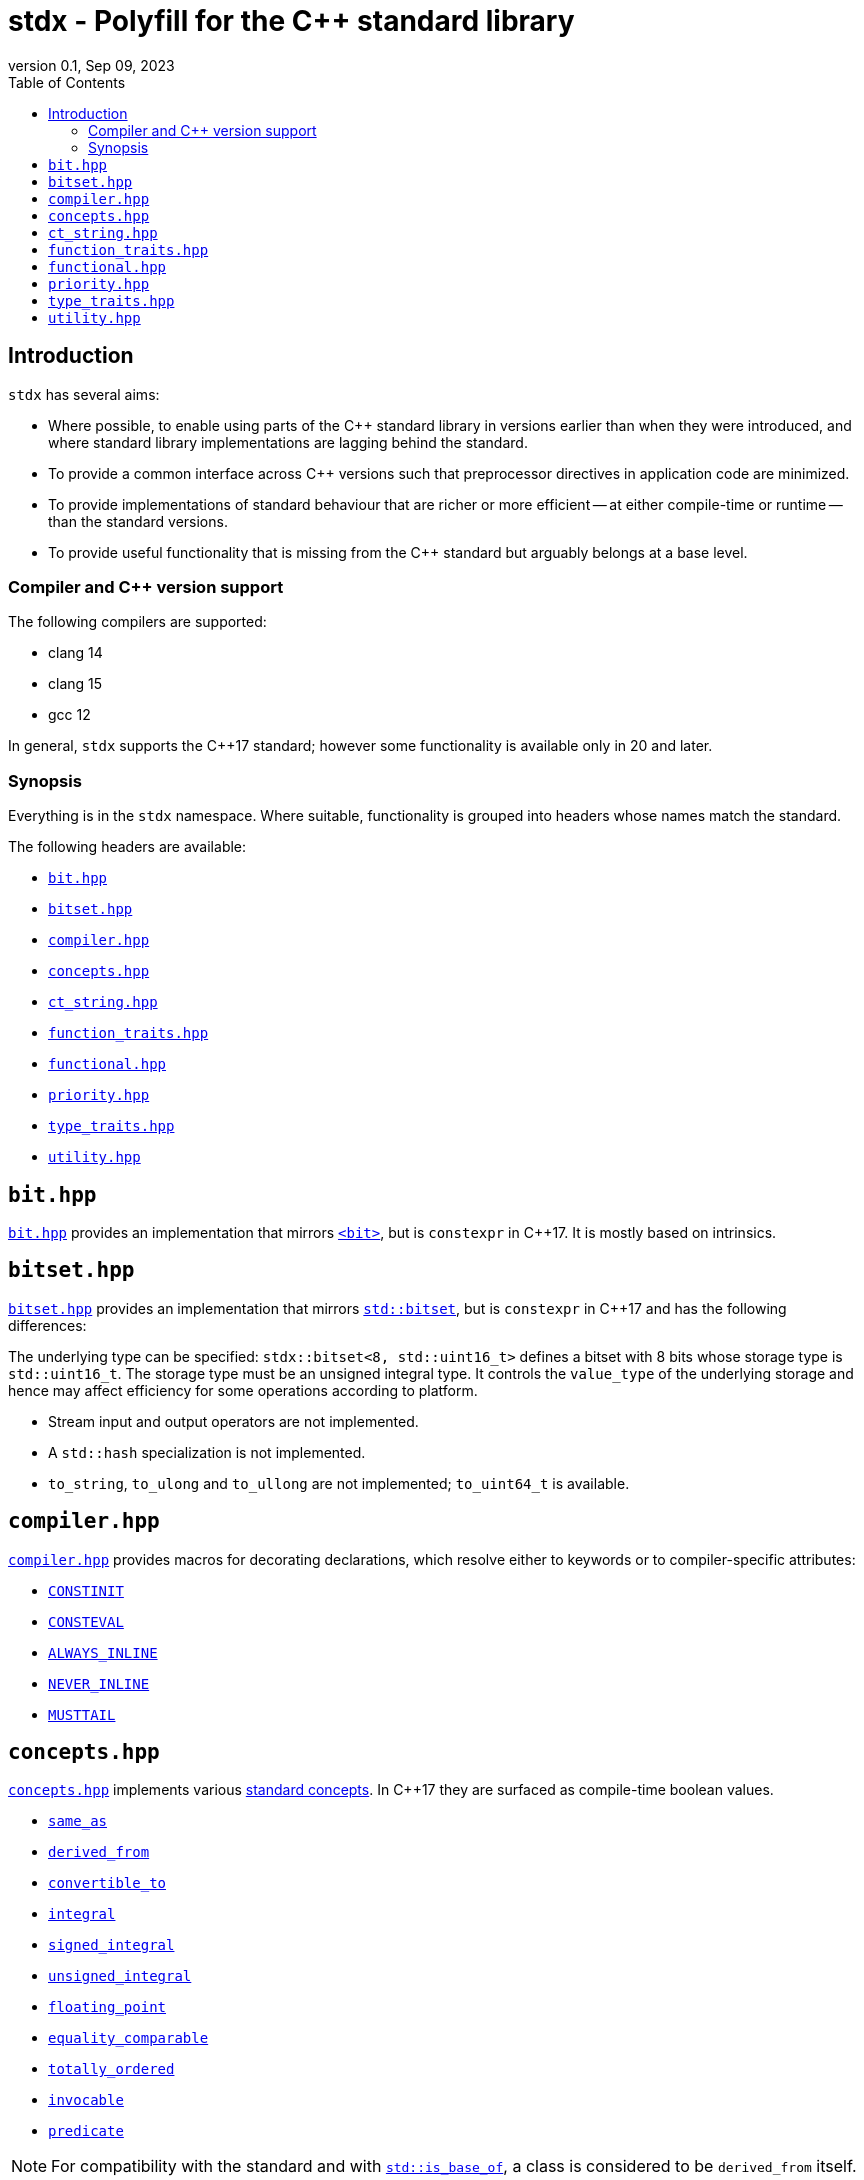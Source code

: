 = stdx - Polyfill for the C++ standard library
:revnumber: 0.1
:revdate: Sep 09, 2023
:source-highlighter: rouge
:rouge-style: base16.solarized
:source-language: c++
:toc: left

== Introduction

`stdx` has several aims:

* Where possible, to enable using parts of the C++ standard library in versions
  earlier than when they were introduced, and where standard library
  implementations are lagging behind the standard.
* To provide a common interface across C++ versions such that preprocessor
  directives in application code are minimized.
* To provide implementations of standard behaviour that are richer or more
  efficient -- at either compile-time or runtime -- than the standard versions.
* To provide useful functionality that is missing from the C++ standard but
  arguably belongs at a base level.

=== Compiler and C++ version support

The following compilers are supported:

* clang 14
* clang 15
* gcc 12

In general, `stdx` supports the C++17 standard; however some functionality is
available only in 20 and later.

=== Synopsis

Everything is in the `stdx` namespace. Where suitable, functionality is grouped
into headers whose names match the standard.

The following headers are available:

* https://github.com/intel/cpp-std-extensions/blob/main/include/stdx/bitset.hpp[`bit.hpp`]
* https://github.com/intel/cpp-std-extensions/blob/main/include/stdx/bitset.hpp[`bitset.hpp`]
* https://github.com/intel/cpp-std-extensions/blob/main/include/stdx/compiler.hpp[`compiler.hpp`]
* https://github.com/intel/cpp-std-extensions/blob/main/include/stdx/concepts.hpp[`concepts.hpp`]
* https://github.com/intel/cpp-std-extensions/blob/main/include/stdx/ct_string.hpp[`ct_string.hpp`]
* https://github.com/intel/cpp-std-extensions/blob/main/include/stdx/function_traits.hpp[`function_traits.hpp`]
* https://github.com/intel/cpp-std-extensions/blob/main/include/stdx/functional.hpp[`functional.hpp`]
* https://github.com/intel/cpp-std-extensions/blob/main/include/stdx/priority.hpp[`priority.hpp`]
* https://github.com/intel/cpp-std-extensions/blob/main/include/stdx/type_traits.hpp[`type_traits.hpp`]
* https://github.com/intel/cpp-std-extensions/blob/main/include/stdx/utility.hpp[`utility.hpp`]

== `bit.hpp`

https://github.com/intel/cpp-std-extensions/blob/main/include/stdx/bit.hpp[`bit.hpp`]
provides an implementation that mirrors
https://en.cppreference.com/w/cpp/header/bit[`<bit>`], but is
`constexpr` in C++17. It is mostly based on intrinsics.

== `bitset.hpp`

https://github.com/intel/cpp-std-extensions/blob/main/include/stdx/bitset.hpp[`bitset.hpp`]
provides an implementation that mirrors
https://en.cppreference.com/w/cpp/utility/bitset[`std::bitset`], but is
`constexpr` in C++17 and has the following differences:

The underlying type can be specified: `stdx::bitset<8, std::uint16_t>` defines a
bitset with 8 bits whose storage type is `std::uint16_t`. The storage type must
be an unsigned integral type. It controls the `value_type` of the underlying
storage and hence may affect efficiency for some operations according to
platform.

* Stream input and output operators are not implemented.
* A `std::hash` specialization is not implemented.
* `to_string`, `to_ulong` and `to_ullong` are not implemented; `to_uint64_t` is available.

== `compiler.hpp`

https://github.com/intel/cpp-std-extensions/blob/main/include/stdx/compiler.hpp[`compiler.hpp`]
provides macros for decorating declarations, which resolve either to keywords or
to compiler-specific attributes:

* https://en.cppreference.com/w/cpp/language/constinit[`CONSTINIT`]
* https://en.cppreference.com/w/cpp/language/consteval[`CONSTEVAL`]
* https://clang.llvm.org/docs/AttributeReference.html#always-inline-force-inline[`ALWAYS_INLINE`]
* https://clang.llvm.org/docs/AttributeReference.html#noinline[`NEVER_INLINE`]
* https://clang.llvm.org/docs/AttributeReference.html#musttail[`MUSTTAIL`]

== `concepts.hpp`

https://github.com/intel/cpp-std-extensions/blob/main/include/stdx/concepts.hpp[`concepts.hpp`]
implements various https://en.cppreference.com/w/cpp/concepts[standard concepts]. In C++17 they are surfaced as compile-time
boolean values.

* https://en.cppreference.com/w/cpp/concepts/same_as[`same_as`]
* https://en.cppreference.com/w/cpp/concepts/derived_from[`derived_from`]
* https://en.cppreference.com/w/cpp/concepts/convertible_to[`convertible_to`]
* https://en.cppreference.com/w/cpp/concepts/integral[`integral`]
* https://en.cppreference.com/w/cpp/concepts/signed_integral[`signed_integral`]
* https://en.cppreference.com/w/cpp/concepts/unsigned_integral[`unsigned_integral`]
* https://en.cppreference.com/w/cpp/concepts/floating_point[`floating_point`]
* https://en.cppreference.com/w/cpp/concepts/equality_comparable[`equality_comparable`]
* https://en.cppreference.com/w/cpp/concepts/totally_ordered[`totally_ordered`]
* https://en.cppreference.com/w/cpp/concepts/invocable[`invocable`]
* https://en.cppreference.com/w/cpp/concepts/predicate[`predicate`]

NOTE: For compatibility with the standard and with
https://en.cppreference.com/w/cpp/types/is_base_of[`std::is_base_of`], a class
is considered to be `derived_from` itself.

Also one non-standard but useful concept: `callable`. `callable` is modelled by
functions by and objects with `operator()`. In particular it is true for generic
lambda expressions, where `operator()` is a function template.

[source,cpp]
----
auto f() -> void {}
static_assert(stdx::callable<decltype(f)>);

auto lambda = [] (int i) { return i + 1; };
static_assert(stdx::callable<decltype(lambda)>);

auto generic_lambda = [] (auto i) { return i + 1; };
static_assert(stdx::callable<decltype(generic_lambda)>);
----

== `ct_string.hpp`

A `ct_string` is a compile-time string that can be used as a non-type template
parameter (NTTP).

NOTE: `ct_string` is available only in C++20 and later. It requires compiler
support for https://wg21.link/p0732[using structural types as NTTPs].

Example usage:
[source,cpp]
----
template <ct_string S>
struct named_thing { ... };

auto my_thing = named_thing<"mine">{};
----
Here we declare a `struct` with an NTTP, and instantiate the template with a
string. When compiled, `"mine"` will create a `ct_string` which is the NTTP
passed to `named_thing`.

NOTE: `ct_string` is a class template. The declaration of `named_thing` here
uses `ct_string` as a _placeholder type_ for an NTTP, whose concrete type will
be deduced. This is new for C++20 - see
https://en.cppreference.com/w/cpp/language/template_parameters for details.

The `ct_string` interface:
[source,cpp]
----
template <ct_string S>
struct named_thing {
  template <ct_string Other>
  auto f() {
    // here we can:
    constexpr std::size_t sz = S.size();  // ask for ct_string's size
    constexpr bool is_empty = S.empty();  // ask whether a ct_string is empty
    constexpr bool equal = S == Other;    // compare two ct_strings

    // we can also convert to/from cib string constants
    constexpr auto cib_sc_string = stdx::ct_string_to_type<S, sc::string_constant>();
    constexpr auto stdx_ct_string = stdx::ct_string_from_type(cib_sc_string);
    static_assert(S == stdx_ct_string);

    // and we can split a ct_string at the first occurrence of a character,
    // optaining a pair of ct_strings
    constexpr auto p = stdx::split<S, '/'>();
    // if the character doesn't exist, p.first is equal to S and p.second is empty
    // otherwise p.first is everything up to (but not including) the character,
    // and p.second is everything after (also not including)
  }
};
----

See https://github.com/intel/compile-time-init-build/tree/main/include/sc[cib
documentation] for details about the cib string constant class.

== `function_traits.hpp`

https://github.com/intel/cpp-std-extensions/blob/main/include/stdx/function_traits.hpp[`function_traits.hpp`]
contains type traits for introspecting function signatures. It works with
functions, lambda expressions, and classes with `operator()`.

Examples:
[source,cpp]
----
auto f1() -> void {}
using f1_return = stdx::return_t<decltype(f1)>;         // void
using f1_args = stdx::args_t<decltype(f1), std::tuple>; // std::tuple<>

auto f2(int) -> int { return 0; }
using f2_return = stdx::return_t<decltype(f2)>;         // int
using f2_args = stdx::args_t<decltype(f2), std::tuple>; // std::tuple<int>

auto l = [] (int) -> int { return 0; };
using l_return = stdx::return_t<decltype(l)>;         // int
using l_args = stdx::args_t<decltype(l), std::tuple>; // std::tuple<int>
----

`stdx::args_t` returns a list of the function arguments. `std::decayed_args_t`
returns the same list, but with `std::decay_t` applied to each element. This is
useful for example when you need to copy and store a tuple of the arguments.

[source,cpp]
----
auto f(int&, std::string&) -> void {}
using f_args = stdx::decayed_args_t<decltype(f), std::tuple>; // std::tuple<int, std::string>
----

NOTE: Function traits work on functions (and function objects): not function
templates or overload sets. For instance therefore, they will not work on generic
lambda expressions.

== `functional.hpp`

`with_result_of` is a class that can be used for lazy evaluation.
`with_result_of` wraps a callable (often a lambda expression) and can
implicitly convert to the return type of the callable. It may be passed to
functions that perfectly forward their arguments - a good example is an
`emplace` function on a container - and the conversion happens only when the
required value is actually used.

[source,cpp]
----
// S is a type that is some work to construct
// so we use a maker function
struct S { ... };
auto make_S() -> S;

std::unordered_map<int, S> m;

v.emplace(0, make_S()); // this works, but incurs a temporary construct, move and destruct
v.emplace(0, stdx::with_result_of{make_S}); // this constructs S in-place thanks to RVO
----

`with_result_of` can help to achieve in-place construction, effectively by deferring
evaluation of function arguments.

== `priority.hpp`

`priority_t<N>` is a class that can be used for easily selecting complex
function overloads. `priority_t<0>` is the lowest priority. `priority<N>` is a
value of type `priority_t<N>`.

[source,cpp]
----
template </*some strong constraint*/ T>
auto f(T t, stdx::priority_t<2>) {
  // highest priority: call this function if possible
}

template </*some weaker/less preferred constraint*/ T>
auto f(T t, stdx::priority_t<1>) {
  // call this function if the highest-priority overload can't be called
}

template <typename /*no constraint*/ T>
auto f(T t, stdx::priority_t<0>) {
  // fallback to this function if both higher priority overloads don't fit
}

// at the call site, use the highest priority
auto result = f(t, stdx::priority<2>);
----

== `type_traits.hpp`

https://github.com/intel/cpp-std-extensions/blob/main/include/stdx/type_traits.hpp[`type_traits.hpp`]
contains a few things from the standard:

* https://en.cppreference.com/w/cpp/types/remove_cvref[`remove_cvref_t`] (from C++20)
* https://en.cppreference.com/w/cpp/utility/to_underlying[`to_underlying`] (from C++23)
* https://en.cppreference.com/w/cpp/types/conditional[`conditional_t`]
  (implemented with fewer template instantiations than a typical standard
  implementation)
* https://en.cppreference.com/w/cpp/types/is_function[`is_function_v`] (implemented with Walter Brown's method)

It also contains `always_false_v`, a variable template that can be instantiated
with any number of type arguments and always evaluates to false at compile-time.
This is useful for writing `static_assert` where it must depend on types (at
least before C++23 and https://wg21.link/p2593[P2593]).

[source,cpp]
----
template <typename T>
auto f(T) {
  if constexpr (std::integral<T>) {
  } else {
    // doesn't work before C++23
    // static_assert(false, "S must be instantiated with an integral type");

    // instead, this works
    static_assert(stdx::always_false_v<T>, "S must be instantiated with an integral type");
  }
};
----

== `utility.hpp`

`overload` is a struct designed to encapsulate an overload set. It inherits from
all the lambda expressions used to construct it. As an example, it's useful for
visiting a variant.

[source,cpp]
----
auto f(std::variant<int, float, std::string> const& v) {
  return std::visit(
    stdx::overload{
      [] (std::string const& s) { return s; },
      [] (auto num) { return std::to_string(num); }
    }, v);
}
----

`utility.hpp` also contains a few handy user-defined literals so that code using
boolean values can be more expressive at the call site than just using bare
`true` and `false`. This also makes it safer to use templates with `bool`
parameters.

[source,cpp]
----
using namespace stdx::literals;

template <bool X>
struct my_type { ... };

using my_type_with_X = my_type<"X"_true>;
using my_type_without_X = my_type<"X"_false>;

using my_type_with_X_alt = my_type<"X"_b>;
using my_type_without_X_alt = my_type<not "X"_b>;
----
